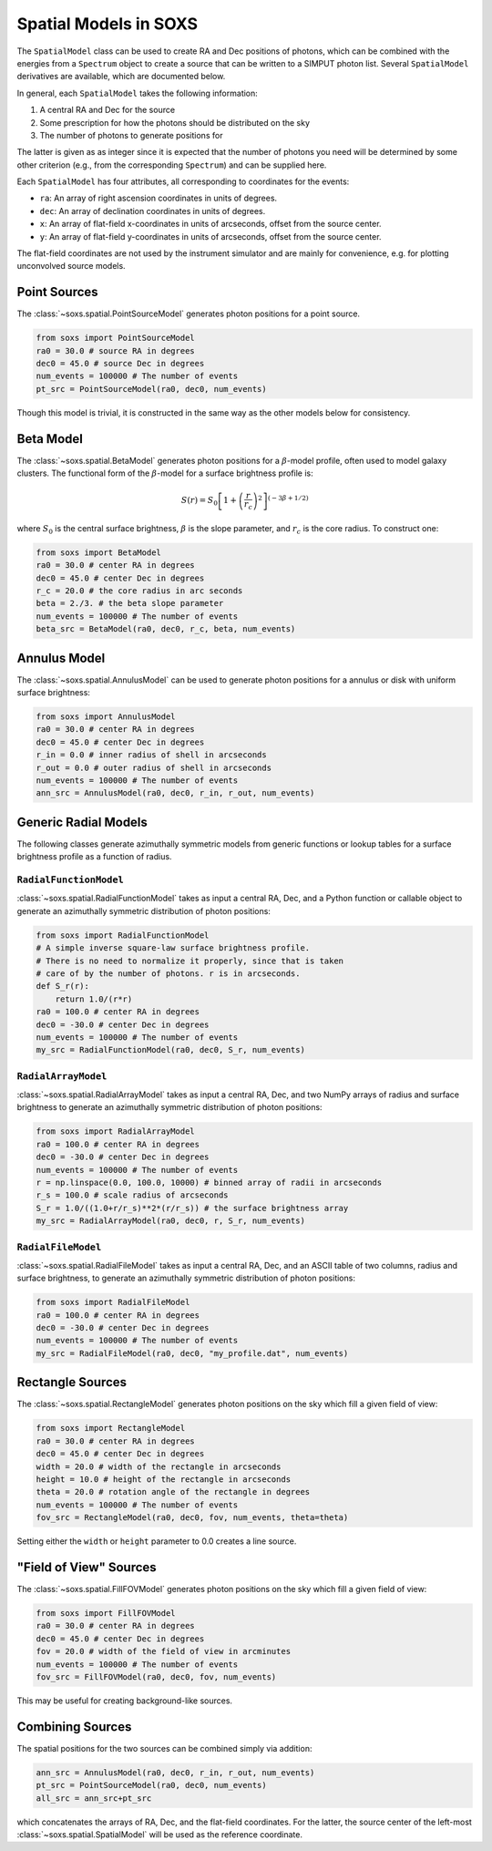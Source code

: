 .. _spatial:

Spatial Models in SOXS
======================

The ``SpatialModel`` class can be used to create RA and Dec positions of photons, which can be combined with
the energies from a ``Spectrum`` object to create a source that can be written to a SIMPUT photon list. Several
``SpatialModel`` derivatives are available, which are documented below.

In general, each ``SpatialModel`` takes the following information:

1. A central RA and Dec for the source
2. Some prescription for how the photons should be distributed on the sky
3. The number of photons to generate positions for

The latter is given as as integer since it is expected that the number of photons you need will be determined
by some other criterion (e.g., from the corresponding ``Spectrum``) and can be supplied here.

Each ``SpatialModel`` has four attributes, all corresponding to coordinates for the events:

* ``ra``: An array of right ascension coordinates in units of degrees.
* ``dec``: An array of declination coordinates in units of degrees.
* ``x``:  An array of flat-field x-coordinates in units of arcseconds, offset from the source center.
* ``y``:  An array of flat-field y-coordinates in units of arcseconds, offset from the source center.

The flat-field coordinates are not used by the instrument simulator and are mainly for convenience, e.g.
for plotting unconvolved source models.

Point Sources
-------------

The :class:`~soxs.spatial.PointSourceModel` generates photon positions for a point source.

.. code-block:: python

    from soxs import PointSourceModel
    ra0 = 30.0 # source RA in degrees
    dec0 = 45.0 # source Dec in degrees
    num_events = 100000 # The number of events
    pt_src = PointSourceModel(ra0, dec0, num_events)

Though this model is trivial, it is constructed in the same way as the other models below for consistency.

Beta Model
----------

The :class:`~soxs.spatial.BetaModel` generates photon positions for a :math:`\beta`-model profile,
often used to model galaxy clusters. The functional form of the :math:`\beta`-model for a surface
brightness profile is:

.. math::

    S(r) = S_0\left[1+\left(\frac{r}{r_c}\right)^2\right]^{(-3\beta+1/2)}

where :math:`S_0` is the central surface brightness, :math:`\beta` is the slope parameter, and :math:`r_c`
is the core radius. To construct one:

.. code-block:: python

    from soxs import BetaModel
    ra0 = 30.0 # center RA in degrees
    dec0 = 45.0 # center Dec in degrees
    r_c = 20.0 # the core radius in arc seconds
    beta = 2./3. # the beta slope parameter
    num_events = 100000 # The number of events
    beta_src = BetaModel(ra0, dec0, r_c, beta, num_events)

Annulus Model
-------------

The :class:`~soxs.spatial.AnnulusModel` can be used to generate photon positions for a annulus or disk
with uniform surface brightness:

.. code-block:: python

    from soxs import AnnulusModel
    ra0 = 30.0 # center RA in degrees
    dec0 = 45.0 # center Dec in degrees
    r_in = 0.0 # inner radius of shell in arcseconds
    r_out = 0.0 # outer radius of shell in arcseconds
    num_events = 100000 # The number of events
    ann_src = AnnulusModel(ra0, dec0, r_in, r_out, num_events)

Generic Radial Models
---------------------

The following classes generate azimuthally symmetric models from generic functions or lookup tables for
a surface brightness profile as a function of radius.

``RadialFunctionModel``
+++++++++++++++++++++++

:class:`~soxs.spatial.RadialFunctionModel` takes as input a central RA, Dec, and a Python function or callable
object to generate an azimuthally symmetric distribution of photon positions:

.. code-block:: python

    from soxs import RadialFunctionModel
    # A simple inverse square-law surface brightness profile.
    # There is no need to normalize it properly, since that is taken
    # care of by the number of photons. r is in arcseconds.
    def S_r(r):
        return 1.0/(r*r)
    ra0 = 100.0 # center RA in degrees
    dec0 = -30.0 # center Dec in degrees
    num_events = 100000 # The number of events
    my_src = RadialFunctionModel(ra0, dec0, S_r, num_events)

``RadialArrayModel``
++++++++++++++++++++

:class:`~soxs.spatial.RadialArrayModel` takes as input a central RA, Dec, and two NumPy arrays
of radius and surface brightness to generate an azimuthally symmetric distribution of photon positions:

.. code-block:: python

    from soxs import RadialArrayModel
    ra0 = 100.0 # center RA in degrees
    dec0 = -30.0 # center Dec in degrees
    num_events = 100000 # The number of events
    r = np.linspace(0.0, 100.0, 10000) # binned array of radii in arcseconds
    r_s = 100.0 # scale radius of arcseconds
    S_r = 1.0/((1.0+r/r_s)**2*(r/r_s)) # the surface brightness array
    my_src = RadialArrayModel(ra0, dec0, r, S_r, num_events)

``RadialFileModel``
+++++++++++++++++++

:class:`~soxs.spatial.RadialFileModel` takes as input a central RA, Dec, and an ASCII table of two columns,
radius and surface brightness, to generate an azimuthally symmetric distribution of photon positions:

.. code-block:: python

    from soxs import RadialFileModel
    ra0 = 100.0 # center RA in degrees
    dec0 = -30.0 # center Dec in degrees
    num_events = 100000 # The number of events
    my_src = RadialFileModel(ra0, dec0, "my_profile.dat", num_events)

Rectangle Sources
-----------------

The :class:`~soxs.spatial.RectangleModel` generates photon positions on the sky which fill a given field of view:

.. code-block:: python

    from soxs import RectangleModel
    ra0 = 30.0 # center RA in degrees
    dec0 = 45.0 # center Dec in degrees
    width = 20.0 # width of the rectangle in arcseconds
    height = 10.0 # height of the rectangle in arcseconds
    theta = 20.0 # rotation angle of the rectangle in degrees
    num_events = 100000 # The number of events
    fov_src = RectangleModel(ra0, dec0, fov, num_events, theta=theta)

Setting either the ``width`` or ``height`` parameter to 0.0 creates a line source.

"Field of View" Sources
-----------------------

The :class:`~soxs.spatial.FillFOVModel` generates photon positions on the sky which fill a given field of view:

.. code-block:: python

    from soxs import FillFOVModel
    ra0 = 30.0 # center RA in degrees
    dec0 = 45.0 # center Dec in degrees
    fov = 20.0 # width of the field of view in arcminutes
    num_events = 100000 # The number of events
    fov_src = FillFOVModel(ra0, dec0, fov, num_events)

This may be useful for creating background-like sources.

Combining Sources
-----------------

The spatial positions for the two sources can be combined simply via addition:

.. code-block:: python

    ann_src = AnnulusModel(ra0, dec0, r_in, r_out, num_events)
    pt_src = PointSourceModel(ra0, dec0, num_events)
    all_src = ann_src+pt_src

which concatenates the arrays of RA, Dec, and the flat-field coordinates. For the latter,
the source center of the left-most :class:`~soxs.spatial.SpatialModel` will be used as the
reference coordinate.
